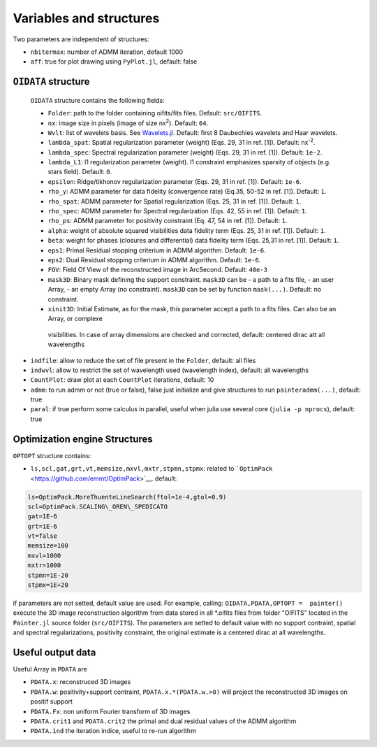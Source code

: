 Variables and structures
========================

Two parameters are independent of structures:

-  ``nbitermax``: number of
   ADMM
   iteration, default 1000
-  ``aff``: true for plot drawing using ``PyPlot.jl``, default: false

``OIDATA`` structure
--------------------

  ``OIDATA`` structure contains the following fields:

  - ``Folder``: path to the folder containing oifits/fits files. Default: ``src/OIFITS``.
  - ``nx``: image size in pixels (image of size nx\ :sup:`2`). Default: ``64``.
  - ``Wvlt``: list of wavelets basis. See `Wavelets.jl <https://github.com/JuliaDSP/Wavelets.jl>`_. Default: first 8 Daubechies wavelets and Haar wavelets.
  - ``lambda_spat``: Spatial regularization parameter (weight) (Eqs. 29, 31 in ref. [1]). Default: nx\ :sup:`-2`.
  - ``lambda_spec``: Spectral regularization parameter (weight) (Eqs. 29, 31 in ref. [1]). Default: ``1e-2``.
  - ``lambda_L1``: l1 regularization parameter (weight). l1 constraint emphasizes sparsity of objects (e.g. stars field). Default: ``0``.
  - ``epsilon``: Ridge/tikhonov regularization parameter (Eqs. 29, 31 in ref. [1]). Default: ``1e-6``.
  - ``rho_y``: ADMM parameter for data fidelity (convergence rate) (Eq.35, 50-52 in ref. [1]). Default: ``1``.
  - ``rho_spat``: ADMM parameter for Spatial regularization (Eqs. 25, 31 in ref. [1]). Default: ``1``.
  - ``rho_spec``: ADMM parameter for Spectral regularization (Eqs. 42, 55 in ref. [1]). Default: ``1``.
  - ``rho_ps``: ADMM parameter for positivity constraint (Eq. 47, 54 in ref. [1]). Default: ``1``.
  - ``alpha``: weight of absolute squared visibilities data fidelity term (Eqs. 25, 31 in ref. [1]). Default: ``1``.
  - ``beta``: weight for phases (closures and differential) data fidelity term (Eqs. 25,31 in ref. [1]). Default: ``1``.
  - ``eps1``: Primal Residual stopping criterium in ADMM algorithm. Default: ``1e-6``.
  - ``eps2``: Dual Residual stopping criterium in ADMM algorithm. Default: ``1e-6``.
  - ``FOV``: Field Of View of the reconstructed image in ArcSecond. Default: ``40e-3``
  - ``mask3D``: Binary mask defining the support constraint. ``mask3D`` can be
    - a path to a fits file,
    - an user Array,
    - an empty Array (no constraint).
    ``mask3D`` can be set by function ``mask(...)``. Default: no constraint.
  -  ``xinit3D``: Initial Estimate, as for the mask, this parameter accept a path to a fits files. Can also be an Array, or complexe
    visibilities. In case of array dimensions are checked and corrected, default: centered dirac att all wavelengths

-  ``indfile``: allow to reduce the set of file present in the
   ``Folder``, default: all files
-  ``indwvl``: allow to restrict the set of wavelength used (wavelength
   index), default: all wavelengths
-  ``CountPlot``: draw plot at each ``CountPlot`` iterations, default:
   10
-  ``admm``: to run admm or not (true or false), false just initialize
   and give structures to run ``painteradmm(...)``, default: true
-  ``paral``: if true perform some calculus in parallel, useful when
   julia use several core (``julia -p nprocs``), default: true

Optimization engine Structures
------------------------------

``OPTOPT`` structure contains:

- ``ls,scl,gat,grt,vt,memsize,mxvl,mxtr,stpmn,stpmx``: related to
  ```OptimPack`` <https://github.com/emmt/OptimPack>`__. default:

.. code:: julia

	ls=OptimPack.MoreThuenteLineSearch(ftol=1e-4,gtol=0.9)
  	scl=OptimPack.SCALING\_OREN\_SPEDICATO
  	gat=1E-6
  	grt=1E-6
  	vt=false
  	memsize=100
  	mxvl=1000
  	mxtr=1000
  	stpmn=1E-20
  	stpmx=1E+20

if parameters are not setted, default value are used. For example,
calling: ``OIDATA,PDATA,OPTOPT =  painter()`` execute the 3D image
reconstruction algorithm from data stored in all \*.oifits files from
folder "OIFITS" located in the ``Painter.jl`` source folder
(``src/OIFITS``). The parameters are setted to default value with no
support contraint, spatial and spectral regularizations, positivity
constraint, the original estimate is a centered dirac at all
wavelengths.

Useful output data
------------------

Useful Array in ``PDATA`` are

-  ``PDATA.x``: reconstruced 3D images
-  ``PDATA.w``: positivity+support contraint, ``PDATA.x.*(PDATA.w.>0)``
   will project the reconstructed 3D images on positif support
-  ``PDATA.Fx``: non uniform Fourier transform of 3D images
-  ``PDATA.crit1`` and ``PDATA.crit2`` the primal and dual residual
   values of the
   ADMM
   algorithm
-  ``PDATA.ind`` the iteration indice, useful to re-run algorithm
